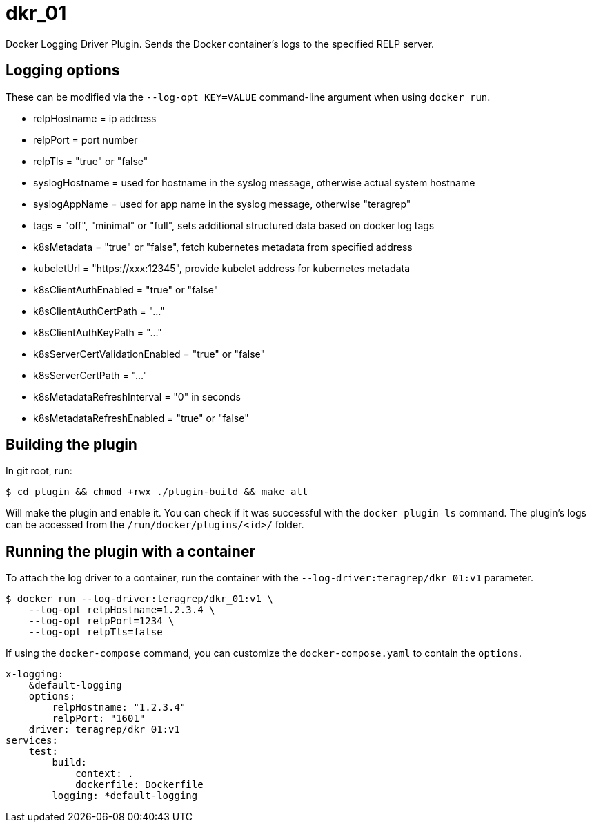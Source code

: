 = dkr_01

Docker Logging Driver Plugin. Sends the Docker container's logs to the specified RELP server.


== Logging options
These can be modified via the `--log-opt KEY=VALUE` command-line argument when using `docker run`.

* relpHostname = ip address
* relpPort = port number
* relpTls = "true" or "false"
* syslogHostname = used for hostname in the syslog message, otherwise actual system hostname
* syslogAppName = used for app name in the syslog message, otherwise "teragrep"
* tags = "off", "minimal" or "full", sets additional structured data based on docker log tags
* k8sMetadata = "true" or "false", fetch kubernetes metadata from specified address
* kubeletUrl = "https://xxx:12345", provide kubelet address for kubernetes metadata
* k8sClientAuthEnabled = "true" or "false"
* k8sClientAuthCertPath = "..."
* k8sClientAuthKeyPath = "..."
* k8sServerCertValidationEnabled = "true" or "false"
* k8sServerCertPath = "..."
* k8sMetadataRefreshInterval = "0" in seconds
* k8sMetadataRefreshEnabled = "true" or "false"

== Building the plugin

In git root, run:
[,bash]
----
$ cd plugin && chmod +rwx ./plugin-build && make all
----
Will make the plugin and enable it. You can check if it was successful with the `docker plugin ls` command.
The plugin's logs can be accessed from the `/run/docker/plugins/<id>/` folder.

== Running the plugin with a container

To attach the log driver to a container, run the container with the `--log-driver:teragrep/dkr_01:v1` parameter.
[,bash]
----
$ docker run --log-driver:teragrep/dkr_01:v1 \
    --log-opt relpHostname=1.2.3.4 \
    --log-opt relpPort=1234 \
    --log-opt relpTls=false
----

If using the `docker-compose` command, you can customize the `docker-compose.yaml` to contain the
`options`.

[,yaml]
----
x-logging:
    &default-logging
    options:
        relpHostname: "1.2.3.4"
        relpPort: "1601"
    driver: teragrep/dkr_01:v1
services:
    test:
        build:
            context: .
            dockerfile: Dockerfile
        logging: *default-logging
----